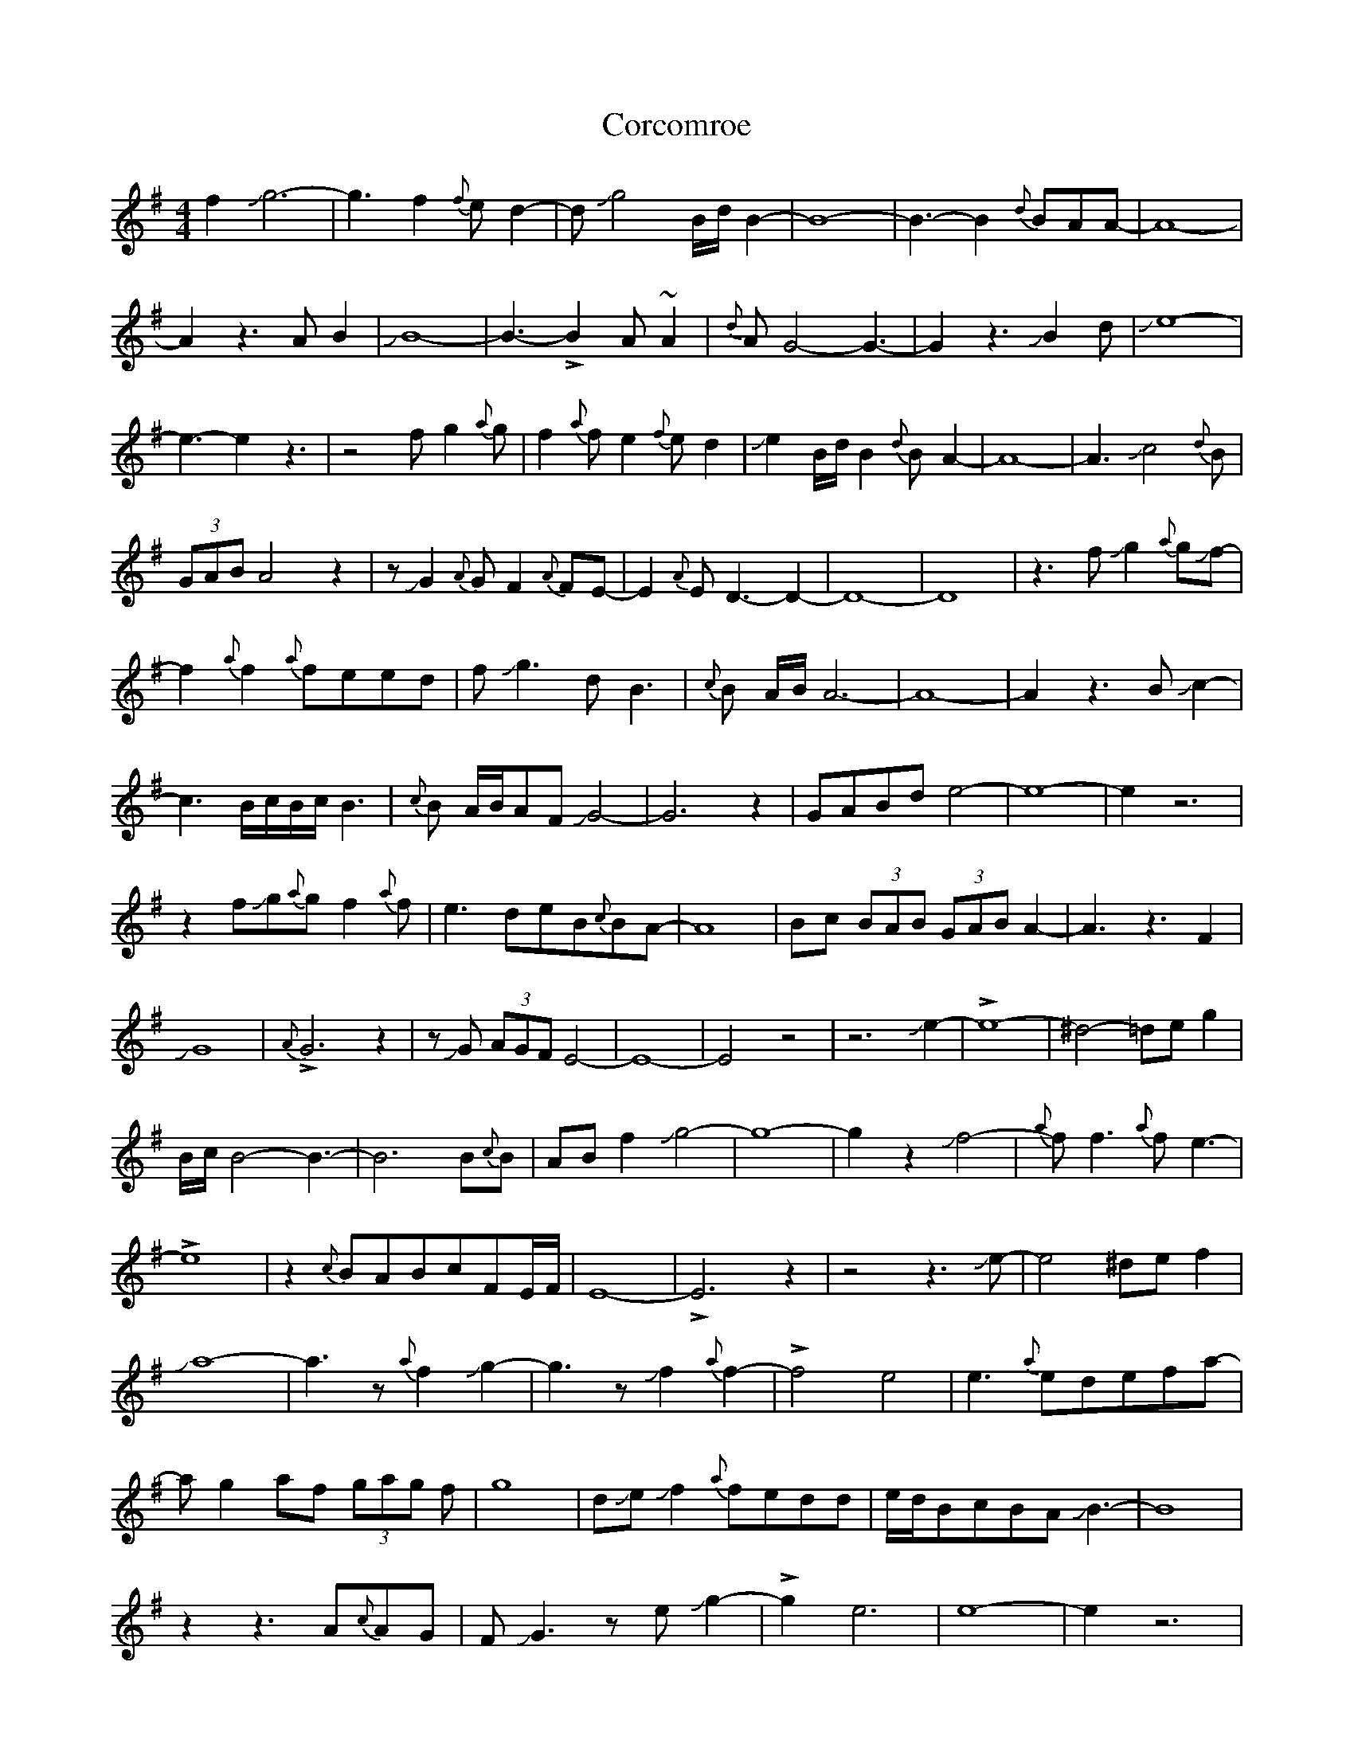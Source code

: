 X: 8246
T: Corcomroe
R: reel
M: 4/4
K: Eminor
f2Jg6-|g3f2{f}ed2-|dJg4B/d/B2-|B8-|B3-B2{d}BAA-|A8-|A2z3AB2|JB8-|
B3-!>!B2A~A2|{d}AG4-G3-|G2z3JB2d|Je8-|e3-e2z3|z4fg2{a}g|f2{a}fe2{f}ed2|
Je2B/d/B2{d}BA2-|A8-|A3Jc4{d}B|(3GAB A4z2|zJG2{A}GF2{A}FE-|E2{A}ED3-D2-|D8-|D8|
z3fJg2{a}gJf-|f2{a}f2{a}feed|fJg3dB3|{c}B A/B/A6-|A8-|A2z3BJc2-|c3B/c/B/c/ B3|
{c}B A/B/AFJG4-|G6z2|GABde4-|e8-|e2z6|z2fJg{a}gf2{a}f|e3deB{c}BA-|A8|
Bc (3BAB (3GAB A2-|A3z3F2|JG8|{A}!>!G6z2|zJG (3AGF E4-|E8-|E4z4|
z6Je2-|!>!e8-|^d4-=deg2|B/c/B4-B3-|B6B{c}B|ABf2Jg4-|g8-|g2z2Jf4-|{a}ff3{a}fe3-|!>!e8|
z2{c}BABcFE/F/|E8-|!>!E6z2|z4z3Je-|e4^def2|Ja8-|a3z{a}f2Jg2-|g3zJf2{a}f2-|!>!f4-e4|
e3{a}edefa-|ag2af (3gag f|g8|dJeJf2{a}fedd|e/d/BcBAJB3-|B8|z2z3A{c}AG|
FJG3zeJg2-|!>!g2-e6|e8-|e2z6|z3fJg3{a}g|f2{ef}edJg2B2-|B2{c}BA3-A2-|A3-A2z3|
zBcAJB4-|B2{c}BA/B/AG3-|G8-|G4{A}GFGA|{Bc}B2de3-e2-|e8-|
>!ez4{a}f2J{a}g-|g{a}gfJg{a}g2f{a}f|e2f/e/de (3B/c/B/ A2-|!>!A4z3B|
Jc (3B/c/B/ ABG {AB} A3-|A4{c}AGF G/F/|E6D2-|D6ED|E8-|
E3z3z2|z{a}dJe3^def-|fB/c/B6-|!>!B8|z3{a}f2Jg3-|!>!g4-f2Jf2-|
f{a}fedJe4-|e2z2 (3B/c/B/ AB2|Jc2FA/B/A4-|A8-|!>!A2z6|{a}Je6-d2-|
def2Ja2{c'}ag/a/|g8-|gG3zef2-|{a}ef4Je3-|e3{a}edeJf2-|fg{a}g3-g2{a}f-|
f2{a}fe3-e2-|e2z3z2d|ee!>!Jf4-ec-|c{e}c^dfc/{e}c/AJ^A2-|^A8-|
^A3z3A{A}F|AFJG2AF3-|F2z3A{A}G2-|G6{A}G2-|G{A}G2{A}G2{A}G2{A}G-|
(3GFEJ G A/G/F/E/ JG A/G/F/E/|JGAG{A}GFE3-|E8-|E2z6|

